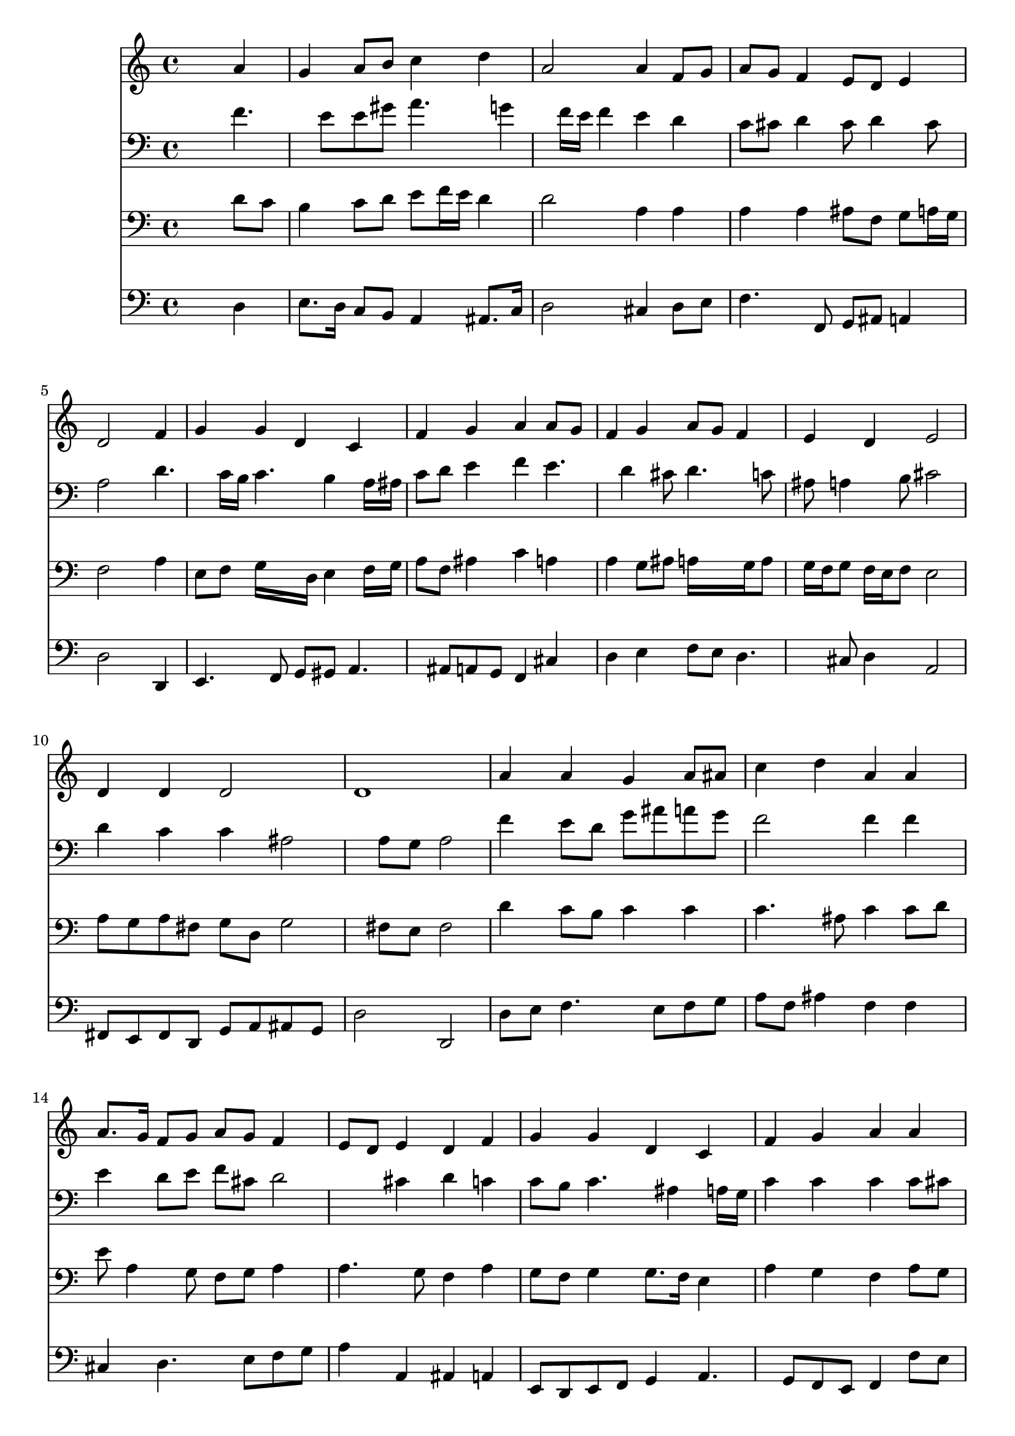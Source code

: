 % Lily was here -- automatically converted by /usr/local/lilypond/usr/bin/midi2ly from 027600b_.mid
\version "2.10.0"


trackAchannelA =  {
  
  \time 4/4 
  

  \key c \major
  
  \tempo 4 = 88 
  \skip 1*21 
  \time 5/4 
  \skip 4*5 |
  % 23
  
  \time 4/4 
  
}

trackA = <<
  \context Voice = channelA \trackAchannelA
>>


trackBchannelA = \relative c {
  
  % [SEQUENCE_TRACK_NAME] Instrument 1
  s2. a''4 |
  % 2
  g a8 b c4 d |
  % 3
  a2 a4 f8 g |
  % 4
  a g f4 e8 d e4 |
  % 5
  d2 s4 f |
  % 6
  g g d c |
  % 7
  f g a a8 g |
  % 8
  f4 g a8 g f4 |
  % 9
  e d e2 |
  % 10
  d4 d d2 |
  % 11
  d1 |
  % 12
  a'4 a g a8 ais |
  % 13
  c4 d a a |
  % 14
  a8. g16 f8 g a g f4 |
  % 15
  e8 d e4 d f |
  % 16
  g g d c |
  % 17
  f g a a |
  % 18
  a8 g f8. g16 a4 f |
  % 19
  e d e2 |
  % 20
  d4 d d2 |
  % 21
  d1 |
  % 22
  a'4 f c' a |
  % 23
  c8 ais a4 g f |
  % 24
  a8 g f4 e d |
  % 25
  f g g d |
  % 26
  c f g a |
  % 27
  a8 g f4 g a |
  % 28
  f e d e2 d4 d d2 d1 
}

trackB = <<
  \context Voice = channelA \trackBchannelA
>>


trackCchannelA =  {
  
  % [SEQUENCE_TRACK_NAME] Instrument 2
  
}

trackCchannelB = \relative c {
  s2. f'4. e8 e gis a4. g4 f16 e f4 e d |
  % 4
  c8 cis d4 cis8 d4 cis8 |
  % 5
  a2 s4 d4. c16 b c4. b4 a16 ais |
  % 7
  c8 d e4 f e4. d4 cis8 d4. c8 |
  % 9
  ais a4 b8 cis2 |
  % 10
  d4 c c ais2 a8 g a2 |
  % 12
  f'4 e8 d g ais a g |
  % 13
  f2 f4 f |
  % 14
  e d8 e f cis d2 cis4 d c |
  % 16
  c8 b c4. ais4 a16 g |
  % 17
  c4 c c c8 cis |
  % 18
  d4 a d d4. c4 b8 c2 |
  % 20
  c8 ais a4 g4. ais8 |
  % 21
  a1 |
  % 22
  e'4 d c c |
  % 23
  c8 d e f4 e8 c4 |
  % 24
  e4. d4 c ais8 |
  % 25
  c4 d c8 g a b |
  % 26
  c ais a16 g a8 d c c4 |
  % 27
  f8 e d4. c16 ais a4. d16 c b8 a4 gis8 cis2 d4 c ais8 a |
  % 30
  g16 a ais4 a8 ais g a2 
}

trackC = <<

  \clef bass
  
  \context Voice = channelA \trackCchannelA
  \context Voice = channelB \trackCchannelB
>>


trackDchannelA =  {
  
  % [SEQUENCE_TRACK_NAME] Instrument 3
  
}

trackDchannelB = \relative c {
  s2. d'8 c |
  % 2
  b4 c8 d e f16 e d4 |
  % 3
  d2 a4 a |
  % 4
  a a ais8 f g a16 g |
  % 5
  f2 s4 a |
  % 6
  e8 f g16*5 d16 e4 f16 g |
  % 7
  a8 f ais4 c a |
  % 8
  a g8 ais a16*5 g16 a8 |
  % 9
  g16 f g8 f16 e f8 e2 |
  % 10
  a8 g a fis g d g2 fis8 e fis2 |
  % 12
  d'4 c8 b c4 c |
  % 13
  c4. ais8 c4 c8 d |
  % 14
  e a,4 g8 f g a4 |
  % 15
  a4. g8 f4 a |
  % 16
  g8 f g4 g8. f16 e4 |
  % 17
  a g f a8 g |
  % 18
  f e d e f g a4 |
  % 19
  a8 e f4 g2 |
  % 20
  a8 g4 fis8 g d g2 fis8 e fis2 |
  % 22
  a4. ais8 a g f4 |
  % 23
  f c'4. ais8 a4 |
  % 24
  a a g8 a d,4 |
  % 25
  a'8 f d16 e f4 e8 fis gis |
  % 26
  a g f16 e f4 e8 f4 |
  % 27
  c'4. ais16 a g4. f16 e |
  % 28
  f8 ais16 a gis8 a d d, a'2 f8 g a4. g16 fis |
  % 30
  g4. fis8 g e fis2 
}

trackD = <<

  \clef bass
  
  \context Voice = channelA \trackDchannelA
  \context Voice = channelB \trackDchannelB
>>


trackEchannelA =  {
  
  % [SEQUENCE_TRACK_NAME] Instrument 4
  
}

trackEchannelB = \relative c {
  s2. d4 |
  % 2
  e8. d16 c8 b a4 ais8. c16 |
  % 3
  d2 cis4 d8 e |
  % 4
  f4. f,8 g ais a4 |
  % 5
  d2 s4 d, |
  % 6
  e4. f8 g gis a4. ais8 a g f4 cis' |
  % 8
  d e f8 e d4. cis8 d4 a2 |
  % 10
  fis8 e fis d g a ais g |
  % 11
  d'2 d, |
  % 12
  d'8 e f4. e8 f g |
  % 13
  a f ais4 f f |
  % 14
  cis d4. e8 f g |
  % 15
  a4 a, ais a |
  % 16
  e8 d e f g4 a4. g8 f e f4 f'8 e |
  % 18
  d8*5 e8 f g |
  % 19
  a a, d4 c2 |
  % 20
  fis,8 g c4. ais16 a ais8 g |
  % 21
  d'2 d, |
  % 22
  cis'4 d e f |
  % 23
  a,8 ais c4 c, f |
  % 24
  cis' d8 d, e fis g4 |
  % 25
  a b c4. b8 |
  % 26
  a4. d8 ais c f4 |
  % 27
  f, ais dis8 d cis4 |
  % 28
  d4. c8 b4 a2 ais8 a g fis g a |
  % 30
  ais g d1 
}

trackE = <<

  \clef bass
  
  \context Voice = channelA \trackEchannelA
  \context Voice = channelB \trackEchannelB
>>


\score {
  <<
    \context Staff=trackB \trackB
    \context Staff=trackC \trackC
    \context Staff=trackD \trackD
    \context Staff=trackE \trackE
  >>
}

